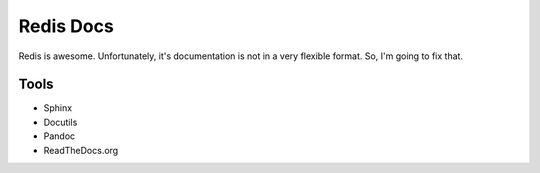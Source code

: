 Redis Docs
==========

Redis is awesome. Unfortunately, it's documentation is not in a very
flexible format. So, I'm going to fix that.



Tools
-----

- Sphinx
- Docutils
- Pandoc
- ReadTheDocs.org